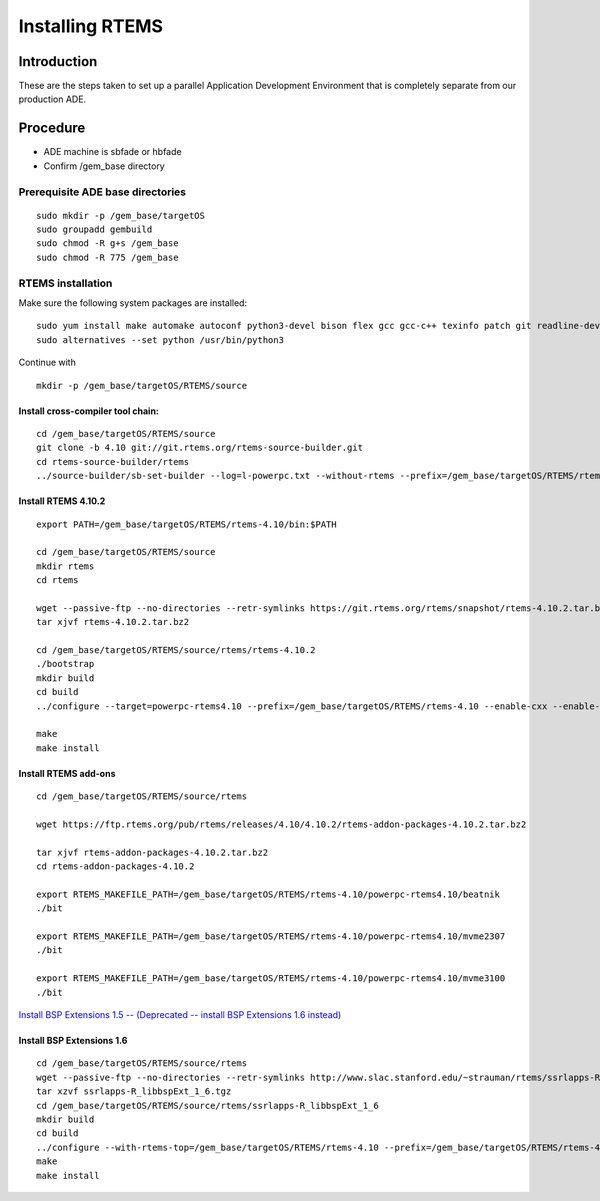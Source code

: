 Installing RTEMS 
============================================

Introduction
------------

These are the steps taken to set up a parallel Application Development
Environment that is completely separate from our production ADE.

Procedure
---------

- ADE machine is sbfade or hbfade
- Confirm /gem_base directory 

Prerequisite ADE base directories
~~~~~~~~~~~~~~~~~~~~~~~~~~~~~~~~~

::

   sudo mkdir -p /gem_base/targetOS
   sudo groupadd gembuild
   sudo chmod -R g+s /gem_base
   sudo chmod -R 775 /gem_base

RTEMS installation
~~~~~~~~~~~~~~~~~~

Make sure the following system packages are installed: 


::

   sudo yum install make automake autoconf python3-devel bison flex gcc gcc-c++ texinfo patch git readline-devel re2c java 
   sudo alternatives --set python /usr/bin/python3

Continue with

::

   mkdir -p /gem_base/targetOS/RTEMS/source

Install cross-compiler tool chain:
^^^^^^^^^^^^^^^^^^^^^^^^^^^^^^^^^^

::

   cd /gem_base/targetOS/RTEMS/source
   git clone -b 4.10 git://git.rtems.org/rtems-source-builder.git
   cd rtems-source-builder/rtems
   ../source-builder/sb-set-builder --log=l-powerpc.txt --without-rtems --prefix=/gem_base/targetOS/RTEMS/rtems-4.10 4.10/rtems-powerpc

Install RTEMS 4.10.2
^^^^^^^^^^^^^^^^^^^^

::


   export PATH=/gem_base/targetOS/RTEMS/rtems-4.10/bin:$PATH

   cd /gem_base/targetOS/RTEMS/source
   mkdir rtems
   cd rtems

   wget --passive-ftp --no-directories --retr-symlinks https://git.rtems.org/rtems/snapshot/rtems-4.10.2.tar.bz2
   tar xjvf rtems-4.10.2.tar.bz2

   cd /gem_base/targetOS/RTEMS/source/rtems/rtems-4.10.2
   ./bootstrap
   mkdir build
   cd build
   ../configure --target=powerpc-rtems4.10 --prefix=/gem_base/targetOS/RTEMS/rtems-4.10 --enable-cxx --enable-rdbg --disable-tests --enable-networking --enable-posix --enable-rtemsbsp="beatnik mvme2307 mvme3100"

   make
   make install

Install RTEMS add-ons
^^^^^^^^^^^^^^^^^^^^^

::

   cd /gem_base/targetOS/RTEMS/source/rtems

   wget https://ftp.rtems.org/pub/rtems/releases/4.10/4.10.2/rtems-addon-packages-4.10.2.tar.bz2

   tar xjvf rtems-addon-packages-4.10.2.tar.bz2
   cd rtems-addon-packages-4.10.2

   export RTEMS_MAKEFILE_PATH=/gem_base/targetOS/RTEMS/rtems-4.10/powerpc-rtems4.10/beatnik
   ./bit

   export RTEMS_MAKEFILE_PATH=/gem_base/targetOS/RTEMS/rtems-4.10/powerpc-rtems4.10/mvme2307
   ./bit

   export RTEMS_MAKEFILE_PATH=/gem_base/targetOS/RTEMS/rtems-4.10/powerpc-rtems4.10/mvme3100
   ./bit

`Install BSP Extensions 1.5 -- (Deprecated -- install BSP Extensions 1.6
instead) <Install_BSP_Extensions_1.5_--_(Deprecated_--_install_BSP_Extensions_1.6_instead)>`__

Install BSP Extensions 1.6
^^^^^^^^^^^^^^^^^^^^^^^^^^

::

   cd /gem_base/targetOS/RTEMS/source/rtems
   wget --passive-ftp --no-directories --retr-symlinks http://www.slac.stanford.edu/~strauman/rtems/ssrlapps-R_libbspExt_1_6.tgz
   tar xzvf ssrlapps-R_libbspExt_1_6.tgz
   cd /gem_base/targetOS/RTEMS/source/rtems/ssrlapps-R_libbspExt_1_6
   mkdir build
   cd build
   ../configure --with-rtems-top=/gem_base/targetOS/RTEMS/rtems-4.10 --prefix=/gem_base/targetOS/RTEMS/rtems-4.10 --with-package-subdir=.
   make
   make install


